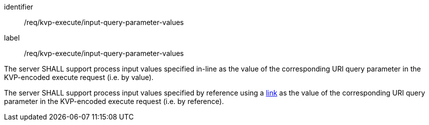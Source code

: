 [[req_kvp-execute_input-query-parameter-values]]
[requirement]
====
[%metadata]
identifier:: /req/kvp-execute/input-query-parameter-values
label:: /req/kvp-execute/input-query-parameter-values

[.component,class=part]
--
The server SHALL support process input values specified in-line as the value of the corresponding URI query parameter in the KVP-encoded execute request (i.e. by value).
--

[.component,class=part]
--
The server SHALL support process input values specified by reference using a https://raw.githubusercontent.com/opengeospatial/ogcapi-processes/master/openapi/schemas/common-core/link.yaml[link] as the value of the corresponding URI query parameter in the KVP-encoded execute request (i.e. by reference).
--
====
